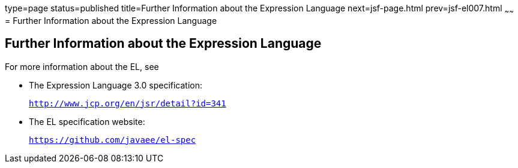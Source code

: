 type=page
status=published
title=Further Information about the Expression Language
next=jsf-page.html
prev=jsf-el007.html
~~~~~~
= Further Information about the Expression Language


[[CIHGBBHA]][[further-information-about-the-expression-language]]

Further Information about the Expression Language
-------------------------------------------------

For more information about the EL, see

* The Expression Language 3.0 specification:
+
`http://www.jcp.org/en/jsr/detail?id=341`
* The EL specification website:
+
`https://github.com/javaee/el-spec`
